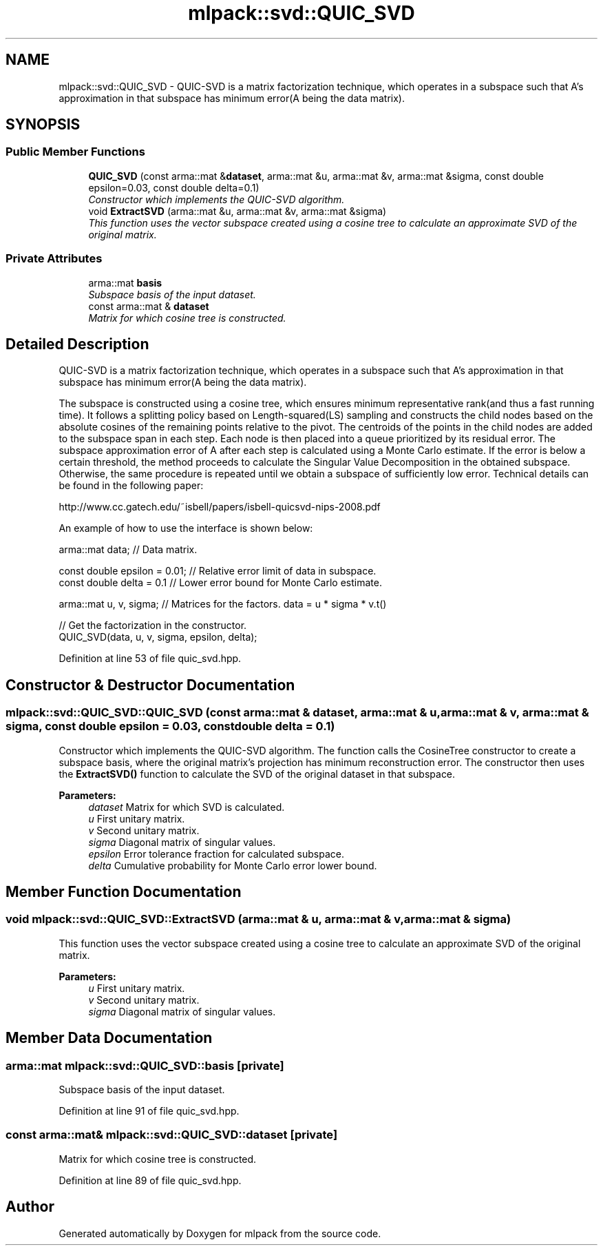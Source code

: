 .TH "mlpack::svd::QUIC_SVD" 3 "Sat Mar 25 2017" "Version master" "mlpack" \" -*- nroff -*-
.ad l
.nh
.SH NAME
mlpack::svd::QUIC_SVD \- QUIC-SVD is a matrix factorization technique, which operates in a subspace such that A's approximation in that subspace has minimum error(A being the data matrix)\&.  

.SH SYNOPSIS
.br
.PP
.SS "Public Member Functions"

.in +1c
.ti -1c
.RI "\fBQUIC_SVD\fP (const arma::mat &\fBdataset\fP, arma::mat &u, arma::mat &v, arma::mat &sigma, const double epsilon=0\&.03, const double delta=0\&.1)"
.br
.RI "\fIConstructor which implements the QUIC-SVD algorithm\&. \fP"
.ti -1c
.RI "void \fBExtractSVD\fP (arma::mat &u, arma::mat &v, arma::mat &sigma)"
.br
.RI "\fIThis function uses the vector subspace created using a cosine tree to calculate an approximate SVD of the original matrix\&. \fP"
.in -1c
.SS "Private Attributes"

.in +1c
.ti -1c
.RI "arma::mat \fBbasis\fP"
.br
.RI "\fISubspace basis of the input dataset\&. \fP"
.ti -1c
.RI "const arma::mat & \fBdataset\fP"
.br
.RI "\fIMatrix for which cosine tree is constructed\&. \fP"
.in -1c
.SH "Detailed Description"
.PP 
QUIC-SVD is a matrix factorization technique, which operates in a subspace such that A's approximation in that subspace has minimum error(A being the data matrix)\&. 

The subspace is constructed using a cosine tree, which ensures minimum representative rank(and thus a fast running time)\&. It follows a splitting policy based on Length-squared(LS) sampling and constructs the child nodes based on the absolute cosines of the remaining points relative to the pivot\&. The centroids of the points in the child nodes are added to the subspace span in each step\&. Each node is then placed into a queue prioritized by its residual error\&. The subspace approximation error of A after each step is calculated using a Monte Carlo estimate\&. If the error is below a certain threshold, the method proceeds to calculate the Singular Value Decomposition in the obtained subspace\&. Otherwise, the same procedure is repeated until we obtain a subspace of sufficiently low error\&. Technical details can be found in the following paper:
.PP
http://www.cc.gatech.edu/~isbell/papers/isbell-quicsvd-nips-2008.pdf
.PP
An example of how to use the interface is shown below:
.PP
.PP
.nf
arma::mat data; // Data matrix\&.

const double epsilon = 0\&.01; // Relative error limit of data in subspace\&.
const double delta = 0\&.1 // Lower error bound for Monte Carlo estimate\&.

arma::mat u, v, sigma; // Matrices for the factors\&. data = u * sigma * v\&.t()

// Get the factorization in the constructor\&.
QUIC_SVD(data, u, v, sigma, epsilon, delta);
.fi
.PP
 
.PP
Definition at line 53 of file quic_svd\&.hpp\&.
.SH "Constructor & Destructor Documentation"
.PP 
.SS "mlpack::svd::QUIC_SVD::QUIC_SVD (const arma::mat & dataset, arma::mat & u, arma::mat & v, arma::mat & sigma, const double epsilon = \fC0\&.03\fP, const double delta = \fC0\&.1\fP)"

.PP
Constructor which implements the QUIC-SVD algorithm\&. The function calls the CosineTree constructor to create a subspace basis, where the original matrix's projection has minimum reconstruction error\&. The constructor then uses the \fBExtractSVD()\fP function to calculate the SVD of the original dataset in that subspace\&.
.PP
\fBParameters:\fP
.RS 4
\fIdataset\fP Matrix for which SVD is calculated\&. 
.br
\fIu\fP First unitary matrix\&. 
.br
\fIv\fP Second unitary matrix\&. 
.br
\fIsigma\fP Diagonal matrix of singular values\&. 
.br
\fIepsilon\fP Error tolerance fraction for calculated subspace\&. 
.br
\fIdelta\fP Cumulative probability for Monte Carlo error lower bound\&. 
.RE
.PP

.SH "Member Function Documentation"
.PP 
.SS "void mlpack::svd::QUIC_SVD::ExtractSVD (arma::mat & u, arma::mat & v, arma::mat & sigma)"

.PP
This function uses the vector subspace created using a cosine tree to calculate an approximate SVD of the original matrix\&. 
.PP
\fBParameters:\fP
.RS 4
\fIu\fP First unitary matrix\&. 
.br
\fIv\fP Second unitary matrix\&. 
.br
\fIsigma\fP Diagonal matrix of singular values\&. 
.RE
.PP

.SH "Member Data Documentation"
.PP 
.SS "arma::mat mlpack::svd::QUIC_SVD::basis\fC [private]\fP"

.PP
Subspace basis of the input dataset\&. 
.PP
Definition at line 91 of file quic_svd\&.hpp\&.
.SS "const arma::mat& mlpack::svd::QUIC_SVD::dataset\fC [private]\fP"

.PP
Matrix for which cosine tree is constructed\&. 
.PP
Definition at line 89 of file quic_svd\&.hpp\&.

.SH "Author"
.PP 
Generated automatically by Doxygen for mlpack from the source code\&.
